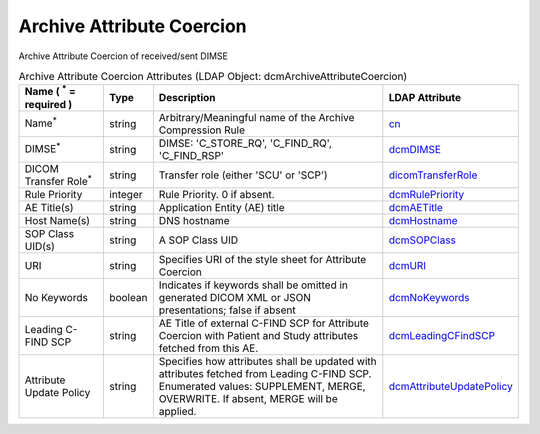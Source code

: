 Archive Attribute Coercion
==========================
Archive Attribute Coercion of received/sent DIMSE

.. tabularcolumns:: |p{4cm}|l|p{8cm}|l|
.. csv-table:: Archive Attribute Coercion Attributes (LDAP Object: dcmArchiveAttributeCoercion)
    :header: Name ( :sup:`*` = required ), Type, Description, LDAP Attribute
    :widths: 20, 7, 60, 13

    "Name\ :sup:`*` ",string,"Arbitrary/Meaningful name of the Archive Compression Rule","
    .. _cn:

    cn_"
    "DIMSE\ :sup:`*` ",string,"DIMSE: 'C_STORE_RQ', 'C_FIND_RQ', 'C_FIND_RSP'","
    .. _dcmDIMSE:

    dcmDIMSE_"
    "DICOM Transfer Role\ :sup:`*` ",string,"Transfer role (either 'SCU' or 'SCP')","
    .. _dicomTransferRole:

    dicomTransferRole_"
    "Rule Priority",integer,"Rule Priority. 0 if absent.","
    .. _dcmRulePriority:

    dcmRulePriority_"
    "AE Title(s)",string,"Application Entity (AE) title","
    .. _dcmAETitle:

    dcmAETitle_"
    "Host Name(s)",string,"DNS hostname","
    .. _dcmHostname:

    dcmHostname_"
    "SOP Class UID(s)",string,"A SOP Class UID","
    .. _dcmSOPClass:

    dcmSOPClass_"
    "URI",string,"Specifies URI of the style sheet for Attribute Coercion","
    .. _dcmURI:

    dcmURI_"
    "No Keywords",boolean,"Indicates if keywords shall be omitted in generated DICOM XML or JSON presentations; false if absent","
    .. _dcmNoKeywords:

    dcmNoKeywords_"
    "Leading C-FIND SCP",string,"AE Title of external C-FIND SCP for Attribute Coercion with Patient and Study attributes fetched from this AE.","
    .. _dcmLeadingCFindSCP:

    dcmLeadingCFindSCP_"
    "Attribute Update Policy",string,"Specifies how attributes shall be updated with attributes fetched from Leading C-FIND SCP. Enumerated values: SUPPLEMENT, MERGE, OVERWRITE. If absent, MERGE will be applied.","
    .. _dcmAttributeUpdatePolicy:

    dcmAttributeUpdatePolicy_"
